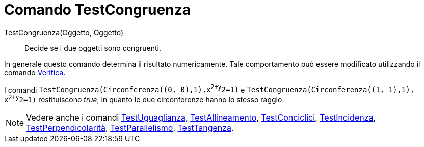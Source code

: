 = Comando TestCongruenza

TestCongruenza(Oggetto, Oggetto)::
  Decide se i due oggetti sono congruenti.

In generale questo comando determina il risultato numericamente. Tale comportamento può essere modificato utilizzando il
comando xref:/commands/Comando_Verifica.adoc[Verifica].

[EXAMPLE]
====

I comandi `TestCongruenza(Circonferenza((0, 0),1),x^2+y^2=1)` e `TestCongruenza(Circonferenza((1, 1),1), x^2+y^2=1)`
restituiscono _true_, in quanto le due circonferenze hanno lo stesso raggio.

====

[NOTE]
====

Vedere anche i comandi xref:/commands/Comando_TestUguaglianza.adoc[TestUguaglianza],
xref:/commands/Comando_TestAllineamento.adoc[TestAllineamento],
xref:/commands/Comando_TestConciclici.adoc[TestConciclici], xref:/commands/Comando_TestIncidenza.adoc[TestIncidenza],
xref:/commands/Comando_TestPerpendicolarit%C3%A0.adoc[TestPerpendicolarità],
xref:/commands/Comando_TestParallelismo.adoc[TestParallelismo], xref:/commands/Comando_TestTangenza.adoc[TestTangenza].

====
